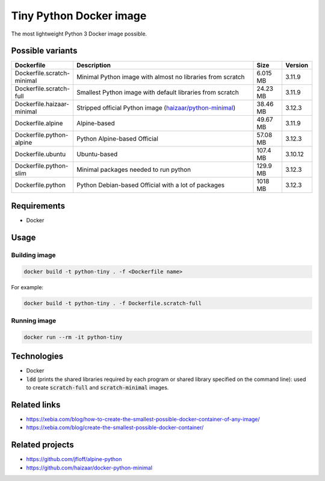 Tiny Python Docker image
========================

The most lightweight Python 3 Docker image possible.

.. image:: https://github.com/CrafterKolyan/tiny-python-docker-image/actions/workflows/update-readme-table.yml/badge.svg?branch=main
    :target: https://github.com/CrafterKolyan/tiny-python-docker-image/actions/workflows/update-readme-table.yml

Possible variants
-----------------

.. csv-table::
    :header: Dockerfile,Description,Size,Version
    :widths: 10, 70, 10, 10

    Dockerfile.scratch-minimal,Minimal Python image with almost no libraries from scratch,6.015 MB,3.11.9
    Dockerfile.scratch-full,Smallest Python image with default libraries from scratch,24.23 MB,3.11.9
    Dockerfile.haizaar-minimal,Stripped official Python image (`haizaar/python-minimal`_),38.46 MB,3.12.3
    Dockerfile.alpine,Alpine-based,49.67 MB,3.11.9
    Dockerfile.python-alpine,Python Alpine-based Official,57.08 MB,3.12.3
    Dockerfile.ubuntu,Ubuntu-based,107.4 MB,3.10.12
    Dockerfile.python-slim,Minimal packages needed to run python,129.9 MB,3.12.3
    Dockerfile.python,Python Debian-based Official with a lot of packages,1018 MB,3.12.3

Requirements
------------
- Docker

Usage
-----
Building image
``````````````
.. code-block:: bash

    docker build -t python-tiny . -f <Dockerfile name>

For example:

.. code-block:: bash

    docker build -t python-tiny . -f Dockerfile.scratch-full

Running image
`````````````
.. code-block:: bash

  docker run --rm -it python-tiny

Technologies
------------
- Docker
- :code:`ldd` (prints the shared libraries required by each program or shared library specified on the command line): used to create :code:`scratch-full` and :code:`scratch-minimal` images.

Related links
-------------
- https://xebia.com/blog/how-to-create-the-smallest-possible-docker-container-of-any-image/
- https://xebia.com/blog/create-the-smallest-possible-docker-container/

Related projects
----------------
- https://github.com/jfloff/alpine-python
- https://github.com/haizaar/docker-python-minimal

.. _haizaar/python-minimal: https://github.com/haizaar/docker-python-minimal
